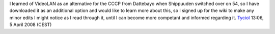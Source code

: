 I learned of VideoLAN as an alternative for the CCCP from Dattebayo when Shippuuden switched over on 54, so I have downloaded it as an additional option and would like to learn more about this, so I signed up for the wiki to make any minor edits I might notice as I read through it, until I can become more competant and informed regarding it. `Tyciol <User:Tyciol>`__ 13:06, 5 April 2008 (CEST)
